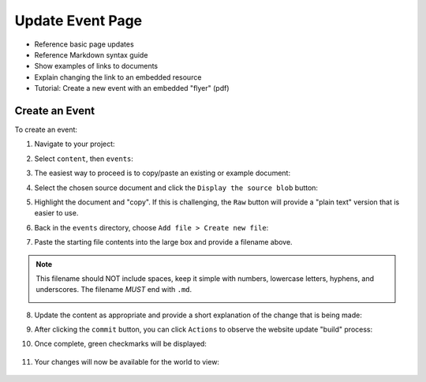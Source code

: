 .. _update-event:

Update Event Page
=================

- Reference basic page updates
- Reference Markdown syntax guide
- Show examples of links to documents
- Explain changing the link to an embedded resource
- Tutorial: Create a new event with an embedded "flyer" (pdf)

Create an Event
---------------

To create an event:

1. Navigate to your project:

   |repo_front|

2. Select ``content``, then ``events``:

   |repo_content|

3. The easiest way to proceed is to copy/paste an existing or example document:

   |repo_events|

4. Select the chosen source document and click the ``Display the source blob`` button:

   |repo_examplefile|

5. Highlight the document and "copy". If this is challenging, the ``Raw`` button
   will provide a "plain text" version that is easier to use.

   |repo_exampleraw|

6. Back in the ``events`` directory, choose ``Add file > Create new file``:

   |repo_newfile|

7. Paste the starting file contents into the large box and provide a filename
   above.

.. note:: This filename should NOT include spaces, keep it simple with numbers,
   lowercase letters, hyphens, and underscores. The filename *MUST* end with
   ``.md``.

   |repo_newfile|

8. Update the content as appropriate and provide a short explanation of the
   change that is being made:

   |repo_editfile|

9. After clicking the ``commit`` button, you can click ``Actions`` to observe
   the website update "build" process:

   |actions_home|

10. Once complete, green checkmarks will be displayed:

   |actions_succeess|

11. Your changes will now be available for the world to view:

   |site_event|

.. _yaml: https://www.redhat.com/en/topics/automation/what-is-yaml

..
  _images
.. |repo_front| image:: /static/images/updatesite/7_repo_front.png
.. |repo_content| image:: /static/images/updatesite/8_repo_content.png
.. |repo_events| image:: /static/images/updatesite/9_repo_events.png
.. |repo_examplefile| image:: /static/images/updatesite/10_repo_examplefile.png
.. |repo_exampleraw| image:: /static/images/updatesite/11_repo_exampleraw.png
.. |repo_newfile| image:: /static/images/updatesite/12_repo_newfile.png
.. |repo_newfilename| image:: /static/images/updatesite/13_repo_newfilename.png
.. |repo_editfile| image:: /static/images/updatesite/14_repo_editfile.png
.. |actions_home| image:: /static/images/updatesite/15_actions_home.png
.. |actions_succeess| image:: /static/images/updatesite/16_actions_succeess.png
.. |site_event| image:: /static/images/updatesite/17_site_event.png
